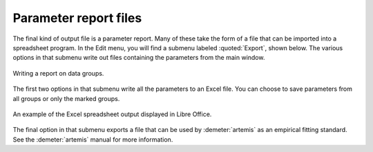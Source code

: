 
Parameter report files
======================


The final kind of output file is a parameter report.  Many of these
take the form of a file that can be imported into a spreadsheet
program.   In the Edit menu, you will find a submenu labeled
:quoted:`Export`, shown below. The various options in that
submenu write out files containing the parameters from the main
window.

.. _fig-expoertreport:

.. figure:: ../../_images/export_report.png
   :target: ../_images/export_report.png
   :width: 65%
   :align: center

   Writing a report on data groups.

The first two options in that submenu write all the parameters to an
Excel file. You can choose to save parameters from all groups or only
the marked groups.

.. _fig-exportexcel:

.. figure:: ../../_images/export_excelreport.png
   :target: ../_images/export_excelreport.png
   :width: 100%
   :align: center
	   
   An example of the Excel spreadsheet output displayed in Libre Office.

The final option in that submenu exports a file that can be used by
:demeter:`artemis` as an empirical fitting standard.  See the 
:demeter:`artemis` manual for more information.
